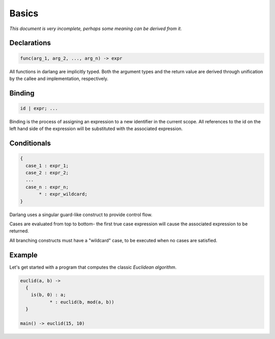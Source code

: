 Basics
======

*This document is very incomplete, perhaps some meaning can be derived from it.*

Declarations
------------

.. code-block:: darlang

  func(arg_1, arg_2, ..., arg_n) -> expr

All functions in darlang are implicitly typed. Both the argument types and the return value are derived through unification by the callee and implementation, respectively.

Binding
-------

.. code-block:: darlang

  id | expr; ...

Binding is the process of assigning an expression to a new identifier in the current scope. All references to the id on the left hand side of the expression will be substituted with the associated expression.

Conditionals
------------

.. code-block:: darlang

  {
    case_1 : expr_1;
    case_2 : expr_2;
    ...
    case_n : expr_n;
         * : expr_wildcard;
  }

Darlang uses a singular guard-like construct to provide control flow.

Cases are evaluated from top to bottom- the first true case expression will cause the associated expression to be returned.

All branching constructs must have a "wildcard" case, to be executed when no cases are satisfied.

Example
-------

Let's get started with a program that computes the classic `Euclidean algorithm`.

.. _Euclidean algorithm: https://en.wikipedia.org/wiki/Euclidean_algorithm

.. code-block:: darlang

  euclid(a, b) ->
    {
      is(b, 0) : a;
             * : euclid(b, mod(a, b))
    }

  main() -> euclid(15, 10)
